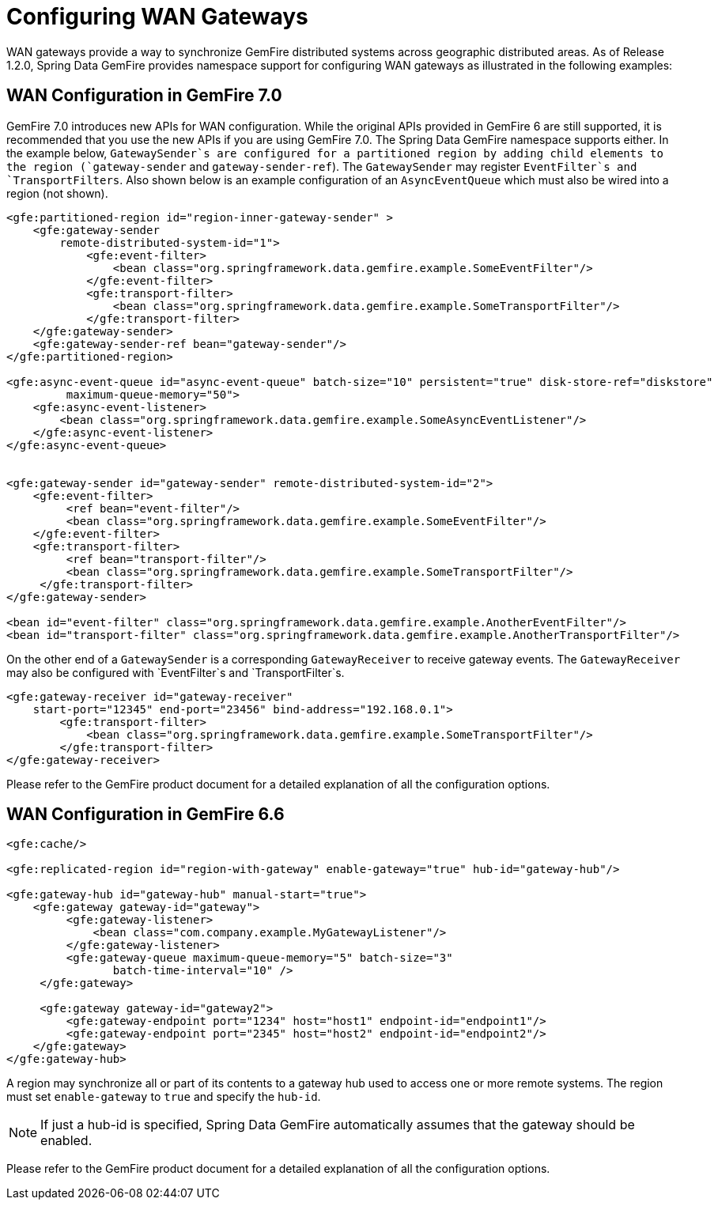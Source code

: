 [[bootstrap:gateway]]
= Configuring WAN Gateways

WAN gateways provide a way to synchronize GemFire distributed systems across geographic distributed areas. As of Release 1.2.0, Spring Data GemFire provides namespace support for configuring WAN gateways as illustrated in the following examples:

== WAN Configuration in GemFire 7.0

GemFire 7.0 introduces new APIs for WAN configuration. While the original APIs provided in GemFire 6 are still supported, it is recommended that you use the new APIs if you are using GemFire 7.0. The Spring Data GemFire namespace supports either. In the example below, `GatewaySender`s are configured for a partitioned region by adding child elements to the region (`gateway-sender` and `gateway-sender-ref`). The `GatewaySender` may register `EventFilter`s and `TransportFilters`. Also shown below is an example configuration of an `AsyncEventQueue` which must also be wired into a region (not shown).

[source,xml]
----
<gfe:partitioned-region id="region-inner-gateway-sender" >
    <gfe:gateway-sender
        remote-distributed-system-id="1">
            <gfe:event-filter>
                <bean class="org.springframework.data.gemfire.example.SomeEventFilter"/>
            </gfe:event-filter>
            <gfe:transport-filter>
                <bean class="org.springframework.data.gemfire.example.SomeTransportFilter"/>
            </gfe:transport-filter>
    </gfe:gateway-sender>
    <gfe:gateway-sender-ref bean="gateway-sender"/>
</gfe:partitioned-region>

<gfe:async-event-queue id="async-event-queue" batch-size="10" persistent="true" disk-store-ref="diskstore"
         maximum-queue-memory="50">
    <gfe:async-event-listener>
        <bean class="org.springframework.data.gemfire.example.SomeAsyncEventListener"/>
    </gfe:async-event-listener>
</gfe:async-event-queue>


<gfe:gateway-sender id="gateway-sender" remote-distributed-system-id="2">
    <gfe:event-filter>
         <ref bean="event-filter"/>
         <bean class="org.springframework.data.gemfire.example.SomeEventFilter"/>
    </gfe:event-filter>
    <gfe:transport-filter>
         <ref bean="transport-filter"/>
         <bean class="org.springframework.data.gemfire.example.SomeTransportFilter"/>
     </gfe:transport-filter>
</gfe:gateway-sender>

<bean id="event-filter" class="org.springframework.data.gemfire.example.AnotherEventFilter"/>
<bean id="transport-filter" class="org.springframework.data.gemfire.example.AnotherTransportFilter"/>
----

On the other end of a `GatewaySender` is a corresponding `GatewayReceiver` to receive gateway events. The `GatewayReceiver` may also be configured with `EventFilter`s and `TransportFilter`s.

[source,xml]
----
<gfe:gateway-receiver id="gateway-receiver"
    start-port="12345" end-port="23456" bind-address="192.168.0.1">
        <gfe:transport-filter>
            <bean class="org.springframework.data.gemfire.example.SomeTransportFilter"/>
        </gfe:transport-filter>
</gfe:gateway-receiver>
----

Please refer to the GemFire product document for a detailed explanation of all the configuration options.

== WAN Configuration in GemFire 6.6

[source,xml]
----
<gfe:cache/>

<gfe:replicated-region id="region-with-gateway" enable-gateway="true" hub-id="gateway-hub"/>

<gfe:gateway-hub id="gateway-hub" manual-start="true">
    <gfe:gateway gateway-id="gateway">
         <gfe:gateway-listener>
             <bean class="com.company.example.MyGatewayListener"/>
         </gfe:gateway-listener>
         <gfe:gateway-queue maximum-queue-memory="5" batch-size="3"
                batch-time-interval="10" />
     </gfe:gateway>

     <gfe:gateway gateway-id="gateway2">
         <gfe:gateway-endpoint port="1234" host="host1" endpoint-id="endpoint1"/>
         <gfe:gateway-endpoint port="2345" host="host2" endpoint-id="endpoint2"/>
    </gfe:gateway>
</gfe:gateway-hub>
----

A region may synchronize all or part of its contents to a gateway hub used to access one or more remote systems. The region must set `enable-gateway` to `true` and specify the `hub-id`.

NOTE: If just a hub-id is specified, Spring Data GemFire automatically assumes that the gateway should be enabled.

Please refer to the GemFire product document for a detailed explanation of all the configuration options.

